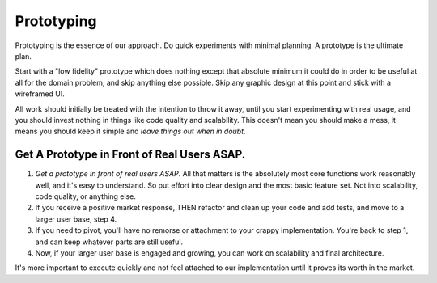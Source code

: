 Prototyping
===========

Prototyping is the essence of our approach. Do quick experiments with
minimal planning. A prototype is the ultimate plan.

Start with a "low fidelity" prototype which does nothing except that
absolute minimum it could do in order to be useful at all for the domain
problem, and skip anything else possible. Skip any graphic design at
this point and stick with a wireframed UI.

All work should initially be treated with the intention to throw it
away, until you start experimenting with real usage, and you should
invest nothing in things like code quality and scalability. This doesn't
mean you should make a mess, it means you should keep it simple and
*leave things out when in doubt*.

.. _get-a-prototype-in-front-of-real-users-asap:

Get A Prototype in Front of Real Users ASAP.
--------------------------------------------

1) *Get a prototype in front of real users ASAP*. All that matters is
   the absolutely most core functions work reasonably well, and it's
   easy to understand. So put effort into clear design and the most
   basic feature set. Not into scalability, code quality, or anything
   else.
2) If you receive a positive market response, THEN refactor and clean up
   your code and add tests, and move to a larger user base, step 4.
3) If you need to pivot, you'll have no remorse or attachment to your
   crappy implementation. You're back to step 1, and can keep whatever
   parts are still useful.
4) Now, if your larger user base is engaged and growing, you can work on
   scalability and final architecture.

It's more important to execute quickly and not feel attached to our
implementation until it proves its worth in the market.
